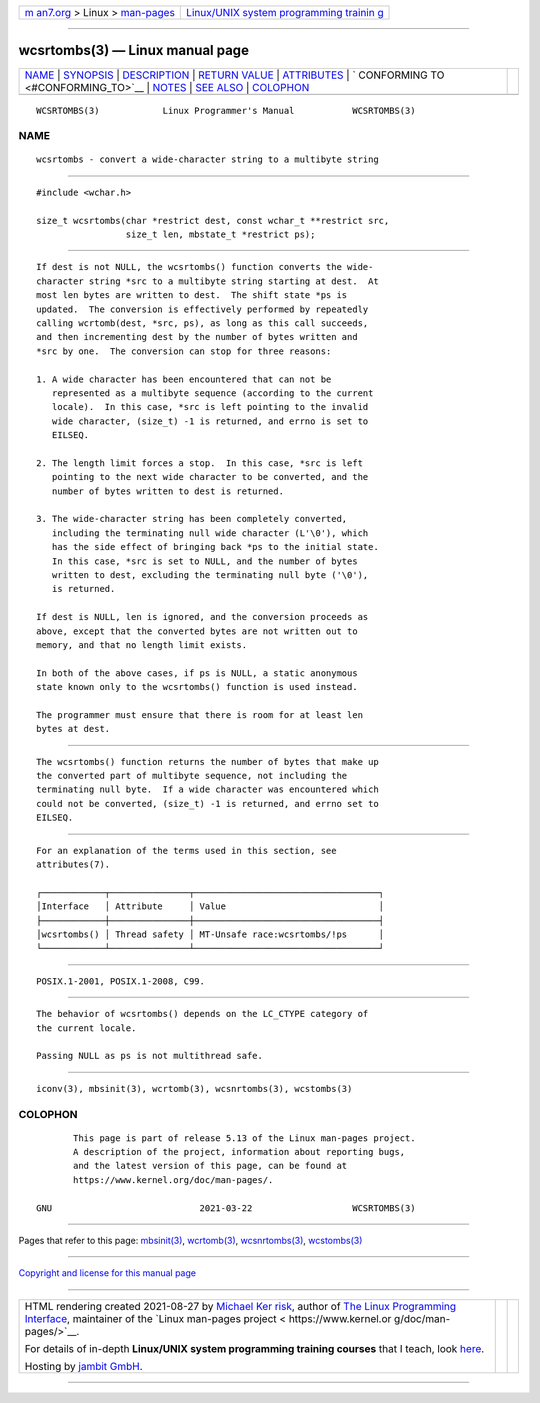 .. container:: page-top

.. container:: nav-bar

   +----------------------------------+----------------------------------+
   | `m                               | `Linux/UNIX system programming   |
   | an7.org <../../../index.html>`__ | trainin                          |
   | > Linux >                        | g <http://man7.org/training/>`__ |
   | `man-pages <../index.html>`__    |                                  |
   +----------------------------------+----------------------------------+

--------------

wcsrtombs(3) — Linux manual page
================================

+-----------------------------------+-----------------------------------+
| `NAME <#NAME>`__ \|               |                                   |
| `SYNOPSIS <#SYNOPSIS>`__ \|       |                                   |
| `DESCRIPTION <#DESCRIPTION>`__ \| |                                   |
| `RETURN VALUE <#RETURN_VALUE>`__  |                                   |
| \| `ATTRIBUTES <#ATTRIBUTES>`__   |                                   |
| \|                                |                                   |
| `                                 |                                   |
| CONFORMING TO <#CONFORMING_TO>`__ |                                   |
| \| `NOTES <#NOTES>`__ \|          |                                   |
| `SEE ALSO <#SEE_ALSO>`__ \|       |                                   |
| `COLOPHON <#COLOPHON>`__          |                                   |
+-----------------------------------+-----------------------------------+
| .. container:: man-search-box     |                                   |
+-----------------------------------+-----------------------------------+

::

   WCSRTOMBS(3)            Linux Programmer's Manual           WCSRTOMBS(3)

NAME
-------------------------------------------------

::

          wcsrtombs - convert a wide-character string to a multibyte string


---------------------------------------------------------

::

          #include <wchar.h>

          size_t wcsrtombs(char *restrict dest, const wchar_t **restrict src,
                           size_t len, mbstate_t *restrict ps);


---------------------------------------------------------------

::

          If dest is not NULL, the wcsrtombs() function converts the wide-
          character string *src to a multibyte string starting at dest.  At
          most len bytes are written to dest.  The shift state *ps is
          updated.  The conversion is effectively performed by repeatedly
          calling wcrtomb(dest, *src, ps), as long as this call succeeds,
          and then incrementing dest by the number of bytes written and
          *src by one.  The conversion can stop for three reasons:

          1. A wide character has been encountered that can not be
             represented as a multibyte sequence (according to the current
             locale).  In this case, *src is left pointing to the invalid
             wide character, (size_t) -1 is returned, and errno is set to
             EILSEQ.

          2. The length limit forces a stop.  In this case, *src is left
             pointing to the next wide character to be converted, and the
             number of bytes written to dest is returned.

          3. The wide-character string has been completely converted,
             including the terminating null wide character (L'\0'), which
             has the side effect of bringing back *ps to the initial state.
             In this case, *src is set to NULL, and the number of bytes
             written to dest, excluding the terminating null byte ('\0'),
             is returned.

          If dest is NULL, len is ignored, and the conversion proceeds as
          above, except that the converted bytes are not written out to
          memory, and that no length limit exists.

          In both of the above cases, if ps is NULL, a static anonymous
          state known only to the wcsrtombs() function is used instead.

          The programmer must ensure that there is room for at least len
          bytes at dest.


-----------------------------------------------------------------

::

          The wcsrtombs() function returns the number of bytes that make up
          the converted part of multibyte sequence, not including the
          terminating null byte.  If a wide character was encountered which
          could not be converted, (size_t) -1 is returned, and errno set to
          EILSEQ.


-------------------------------------------------------------

::

          For an explanation of the terms used in this section, see
          attributes(7).

          ┌────────────┬───────────────┬───────────────────────────────────┐
          │Interface   │ Attribute     │ Value                             │
          ├────────────┼───────────────┼───────────────────────────────────┤
          │wcsrtombs() │ Thread safety │ MT-Unsafe race:wcsrtombs/!ps      │
          └────────────┴───────────────┴───────────────────────────────────┘


-------------------------------------------------------------------

::

          POSIX.1-2001, POSIX.1-2008, C99.


---------------------------------------------------

::

          The behavior of wcsrtombs() depends on the LC_CTYPE category of
          the current locale.

          Passing NULL as ps is not multithread safe.


---------------------------------------------------------

::

          iconv(3), mbsinit(3), wcrtomb(3), wcsnrtombs(3), wcstombs(3)

COLOPHON
---------------------------------------------------------

::

          This page is part of release 5.13 of the Linux man-pages project.
          A description of the project, information about reporting bugs,
          and the latest version of this page, can be found at
          https://www.kernel.org/doc/man-pages/.

   GNU                            2021-03-22                   WCSRTOMBS(3)

--------------

Pages that refer to this page: `mbsinit(3) <../man3/mbsinit.3.html>`__, 
`wcrtomb(3) <../man3/wcrtomb.3.html>`__, 
`wcsnrtombs(3) <../man3/wcsnrtombs.3.html>`__, 
`wcstombs(3) <../man3/wcstombs.3.html>`__

--------------

`Copyright and license for this manual
page <../man3/wcsrtombs.3.license.html>`__

--------------

.. container:: footer

   +-----------------------+-----------------------+-----------------------+
   | HTML rendering        |                       | |Cover of TLPI|       |
   | created 2021-08-27 by |                       |                       |
   | `Michael              |                       |                       |
   | Ker                   |                       |                       |
   | risk <https://man7.or |                       |                       |
   | g/mtk/index.html>`__, |                       |                       |
   | author of `The Linux  |                       |                       |
   | Programming           |                       |                       |
   | Interface <https:     |                       |                       |
   | //man7.org/tlpi/>`__, |                       |                       |
   | maintainer of the     |                       |                       |
   | `Linux man-pages      |                       |                       |
   | project <             |                       |                       |
   | https://www.kernel.or |                       |                       |
   | g/doc/man-pages/>`__. |                       |                       |
   |                       |                       |                       |
   | For details of        |                       |                       |
   | in-depth **Linux/UNIX |                       |                       |
   | system programming    |                       |                       |
   | training courses**    |                       |                       |
   | that I teach, look    |                       |                       |
   | `here <https://ma     |                       |                       |
   | n7.org/training/>`__. |                       |                       |
   |                       |                       |                       |
   | Hosting by `jambit    |                       |                       |
   | GmbH                  |                       |                       |
   | <https://www.jambit.c |                       |                       |
   | om/index_en.html>`__. |                       |                       |
   +-----------------------+-----------------------+-----------------------+

--------------

.. container:: statcounter

   |Web Analytics Made Easy - StatCounter|

.. |Cover of TLPI| image:: https://man7.org/tlpi/cover/TLPI-front-cover-vsmall.png
   :target: https://man7.org/tlpi/
.. |Web Analytics Made Easy - StatCounter| image:: https://c.statcounter.com/7422636/0/9b6714ff/1/
   :class: statcounter
   :target: https://statcounter.com/
